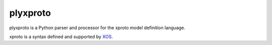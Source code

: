 plyxproto
=========

plyxproto is a Python parser and processor for the xproto model definition
language.

xproto is a syntax defined and supported by XOS_.

.. _XOS: https://guide.xosproject.org/dev/xproto.html
